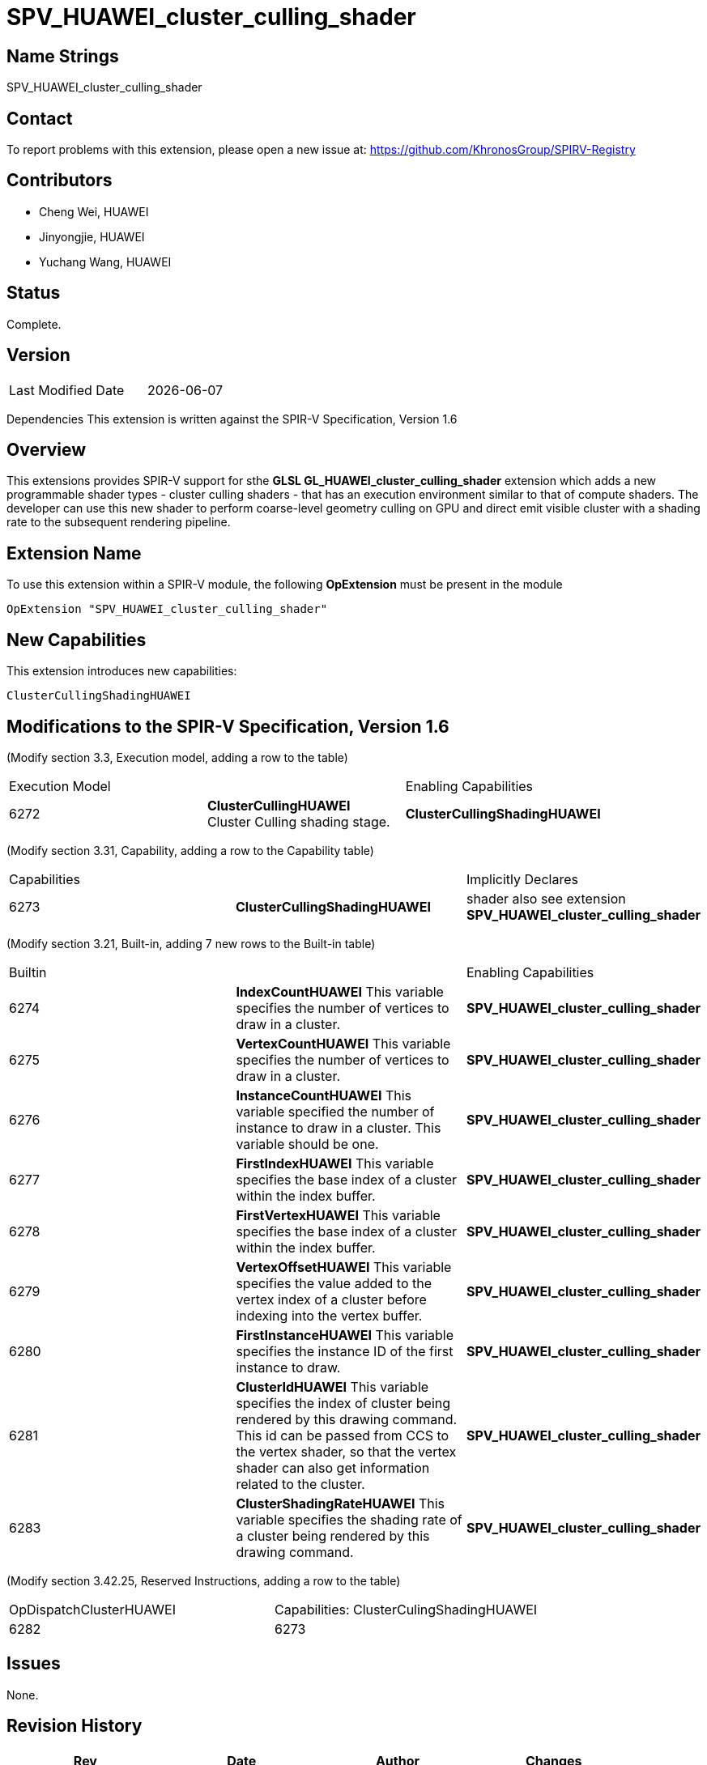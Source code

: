 = SPV_HUAWEI_cluster_culling_shader



== Name Strings

SPV_HUAWEI_cluster_culling_shader

== Contact
To report problems with this extension, please open a new issue at:
https://github.com/KhronosGroup/SPIRV-Registry

== Contributors
- Cheng Wei, HUAWEI
- Jinyongjie, HUAWEI
- Yuchang Wang, HUAWEI

== Status
Complete.

== Version
[width="40%",cols="25,25"]
|========================================
| Last Modified Date | {docdate}
|========================================

Dependencies
This extension is written against the SPIR-V Specification, Version 1.6

== Overview
This extensions provides SPIR-V support for sthe *GLSL GL_HUAWEI_cluster_culling_shader* extension which adds a new programmable shader types - cluster culling shaders - that has an execution environment similar to that of compute shaders. The developer can use this new shader to perform coarse-level geometry culling on GPU and direct emit visible cluster with a shading rate to the subsequent rendering pipeline.

== Extension Name
To use this extension within a SPIR-V module, the following *OpExtension* must be present in the module
----
OpExtension "SPV_HUAWEI_cluster_culling_shader"
----

== New Capabilities

This extension introduces new capabilities:
----
ClusterCullingShadingHUAWEI
----

== Modifications to the SPIR-V Specification, Version 1.6
 (Modify section 3.3, Execution model, adding a row to the table)::
 
|====
2+^.^| Execution Model| Enabling Capabilities
| 6272 | *ClusterCullingHUAWEI* +
Cluster Culling shading stage. | *ClusterCullingShadingHUAWEI*

|====


(Modify section 3.31, Capability, adding a row to the Capability table)::

|====
2+^.^| Capabilities| Implicitly Declares
| 6273 | *ClusterCullingShadingHUAWEI* +
|shader also see extension *SPV_HUAWEI_cluster_culling_shader*

|====


(Modify section 3.21, Built-in, adding 7 new rows to the Built-in table)::

|====
2+^.^| Builtin |Enabling Capabilities
| 6274 | *IndexCountHUAWEI* This variable specifies the number of vertices to draw in a cluster. |*SPV_HUAWEI_cluster_culling_shader*

| 6275 | *VertexCountHUAWEI* This variable specifies the number of vertices to draw in a cluster. |*SPV_HUAWEI_cluster_culling_shader*

| 6276 | *InstanceCountHUAWEI* This variable specified the number of instance to draw in a cluster. This variable should be one.
|*SPV_HUAWEI_cluster_culling_shader*

| 6277 | *FirstIndexHUAWEI* This variable specifies the base index of a cluster within the index buffer.
|*SPV_HUAWEI_cluster_culling_shader*

| 6278 | *FirstVertexHUAWEI* This variable specifies the base index of a cluster within the index buffer.
|*SPV_HUAWEI_cluster_culling_shader*

| 6279 | *VertexOffsetHUAWEI* This variable specifies the value added to the vertex index of a cluster before indexing into the vertex buffer.
|*SPV_HUAWEI_cluster_culling_shader*

| 6280 | *FirstInstanceHUAWEI* This variable specifies the instance ID of the first instance to draw.
|*SPV_HUAWEI_cluster_culling_shader*

| 6281 | *ClusterIdHUAWEI* This variable specifies the index of cluster being rendered by this drawing command. 	 
 This id can be passed from CCS to the vertex shader, so that the vertex shader can also get information related to the cluster.
|*SPV_HUAWEI_cluster_culling_shader*

| 6283 | *ClusterShadingRateHUAWEI* This variable specifies the shading rate of a cluster being rendered by this drawing command.
|*SPV_HUAWEI_cluster_culling_shader*

|====


(Modify section 3.42.25, Reserved Instructions, adding a row to the table)::
|====
1+^.^| OpDispatchClusterHUAWEI | Capabilities:
ClusterCulingShadingHUAWEI
| 6282 | 6273 |
|====

== Issues

None.

== Revision History

[cols="^,<,<,<",options="header",]
|========================================================
|Rev|Date|Author|Changes
|1|2022-11-16|Yu-Chang Wang|*Initial Public Release*
|2|{docdate}|Yu-Chang Wang|*add cluster shading rate*
|========================================================


